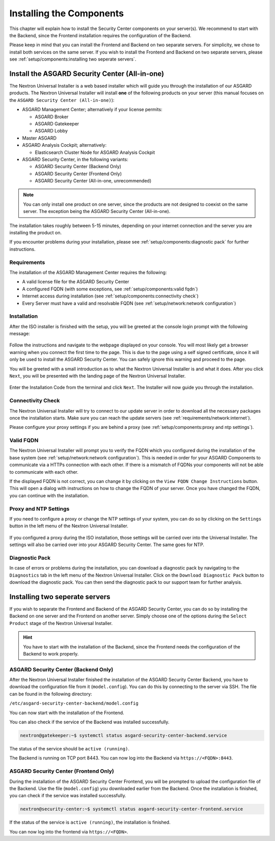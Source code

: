 .. index:: Components

Installing the Components
=========================

This chapter will explain how to install the Security Center components
on your server(s). We recommend to start with the Backend, since the
Frontend installation requires the configuration of the Backend.

Please keep in mind that you can install the Frontend and Backend on
two separate servers. For simplicity, we chose to install both services
on the same server. If you wish to install the Frontend and Backend on
two separate servers, please see :ref:`setup/components:installing two seperate servers`.

Install the ASGARD Security Center (All-in-one)
-----------------------------------------------

The Nextron Universal Installer is a web based installer
which will guide you through the installation of our
ASGARD products. The Nextron Universal Installer will install
**one** of the following products on your server (this manual
focuses on the ``ASGARD Security Center (All-in-one)``):

- ASGARD Management Center; alternatively if your license permits:
  
  * ASGARD Broker
  * ASGARD Gatekeeper
  * ASGARD Lobby

- Master ASGARD

- ASGARD Analysis Cockpit; alternatively:
  
  * Elasticsearch Cluster Node for ASGARD Analysis Cockpit

- ASGARD Security Center, in the following variants:

  * ASGARD Security Center (Backend Only)
  * ASGARD Security Center (Frontend Only)
  * ASGARD Security Center (All-in-one, unrecommended)

.. note::
   You can only install one product on one server, since the
   products are not designed to coexist on the same server.
   The exception being the ASGARD Security Center (All-in-one).

The installation takes roughly between 5-15 minutes, depending
on your internet connection and the server you are installing
the product on.

If you encounter problems during your installation, please see
:ref:`setup/components:diagnostic pack` for further instructions.

Requirements
~~~~~~~~~~~~

The installation of the ASGARD Management Center requires
the following:

- A valid license file for the ASGARD Security Center
- A configured FQDN (with some exceptions, see :ref:`setup/components:valid fqdn`)
- Internet access during installation (see :ref:`setup/components:connectivity check`)
- Every Server must have a valid and resolvable FQDN (see :ref:`setup/network:network configuration`)

Installation
~~~~~~~~~~~~

After the ISO installer is finished with the setup,
you will be greeted at the console login prompt with
the following message:

.. figure:: ../images/setup_nextronInstaller.png
   :alt: Login prompt ASGARD Server

Follow the instructions and navigate to the webpage
displayed on your console. You will most likely get
a browser warning when you connect the first time to
the page. This is due to the page using a self signed
certificate, since it will only be used to install the
ASGARD Security Center. You can safely ignore this
warning and proceed to the page.

You will be greeted with a small introduction as to what
the Nextron Universal Installer is and what it does. After
you click ``Next``, you will be presented with the landing
page of the Nextron Universal Installer.

.. figure:: ../images/setup_nextronInstaller-landing.png
   :alt: landing page of the Universal Installer

Enter the Installation Code from the terminal and click
``Next``. The Installer will now guide you through the
installation.

Connectivity Check
~~~~~~~~~~~~~~~~~~

The Nextron Universal Installer will try to connect to our
update server in order to download all the necessary packages
once the installation starts. Make sure you can reach the
update servers (see :ref:`requirements/network:internet`).

Please configure your proxy settings if you are behind a
proxy (see :ref:`setup/components:proxy and ntp settings`).

Valid FQDN
~~~~~~~~~~

The Nextron Universal Installer will prompt you to verify the
FQDN which you configured during the installation of the base
system (see :ref:`setup/network:network configuration`). This
is needed in order for your ASGARD Components to communicate via
a HTTPs connection with each other. If there is a mismatch of
FQDNs your components will not be able to communicate with each
other.

If the displayed FQDN is not correct, you can change it by
clicking on the ``View FQDN Change Instructions`` button.
This will open a dialog with instructions on how to change
the FQDN of your server. Once you have changed the FQDN,
you can continue with the installation.

.. figure:: ../images/setup_nextronInstaller-fqdn.png
   :alt: FQDN Verification of the Universal Installer

Proxy and NTP Settings
~~~~~~~~~~~~~~~~~~~~~~

If you need to configure a proxy or change the NTP settings
of your system, you can do so by clicking on the ``Settings``
button in the left menu of the Nextron Universal Installer.

.. figure:: ../images/setup_nextronInstaller-settings.png
   :alt: Settings of the Universal Installer

If you configured a proxy during the ISO installation, those
settings will be carried over into the Universal Installer.
The settings will also be carried over into your ASGARD
Security Center. The same goes for NTP.

Diagnostic Pack
~~~~~~~~~~~~~~~

In case of errors or problems during the installation, you can
download a diagnostic pack by navigating to the ``Diagnostics``
tab in the left menu of the Nextron Universal Installer. Click
on the ``Download Diagnostic Pack`` button to download the
diagnostic pack. You can then send the diagnostic pack to our
support team for further analysis.

.. figure:: ../images/setup_nextronInstaller-diagnostics.png
   :alt: Diagnostics of the Universal Installer

Installing two seperate servers
-------------------------------

If you wish to separate the Frontend and Backend of the ASGARD
Security Center, you can do so by installing the Backend on one
server and the Frontend on another server. Simply choose one of
the options during the ``Select Product`` stage of the Nextron
Universal Installer.

.. hint::
   You have to start with the installation of the Backend, since
   the Frontend needs the configuration of the Backend to work
   properly.

ASGARD Security Center (Backend Only)
~~~~~~~~~~~~~~~~~~~~~~~~~~~~~~~~~~~~~

After the Nextron Universal Installer finished the installation of
the ASGARD Security Center Backend, you have to download the configuration
file from it (``model.config``). You can do this by connecting to the
server via SSH. The file can be found in the following directory:

``/etc/asgard-security-center-backend/model.config``

You can now start with the installation of the Frontend.

You can also check if the service of the Backend was installed successfully. 

.. code-block:: console
   
   nextron@gatekeeper:~$ systemctl status asgard-security-center-backend.service
   
The status of the service should be ``active (running)``.

The Backend is running on TCP port 8443. You can now log into the Backend via
``https://<FQDN>:8443``.

ASGARD Security Center (Frontend Only)
~~~~~~~~~~~~~~~~~~~~~~~~~~~~~~~~~~~~~~

During the installation of the ASGARD Security Center Frontend, you will
be prompted to upload the configuration file of the Backend. Use the file
(``model.config``) you downloaded earlier from the Backend. Once the installation
is finished, you can check if the service was installed successfully.

.. code-block:: console

   nextron@security-center:~$ systemctl status asgard-security-center-frontend.service

If the status of the service is ``active (running)``, the installation is finished.

You can now log into the frontend via ``https://<FQDN>``.